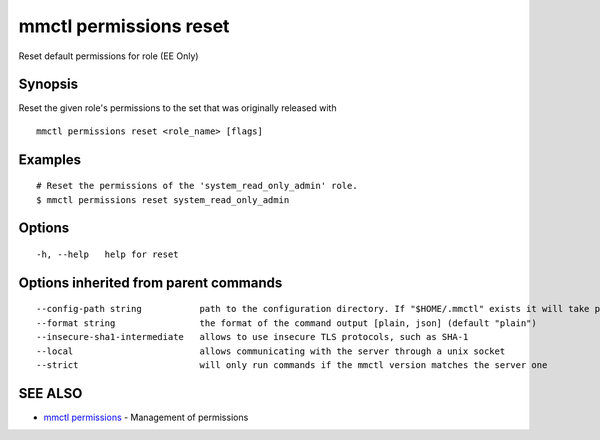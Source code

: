 .. _mmctl_permissions_reset:

mmctl permissions reset
-----------------------

Reset default permissions for role (EE Only)

Synopsis
~~~~~~~~


Reset the given role's permissions to the set that was originally released with

::

  mmctl permissions reset <role_name> [flags]

Examples
~~~~~~~~

::

    # Reset the permissions of the 'system_read_only_admin' role.
    $ mmctl permissions reset system_read_only_admin

Options
~~~~~~~

::

  -h, --help   help for reset

Options inherited from parent commands
~~~~~~~~~~~~~~~~~~~~~~~~~~~~~~~~~~~~~~

::

      --config-path string           path to the configuration directory. If "$HOME/.mmctl" exists it will take precedence over the default value (default "$XDG_CONFIG_HOME")
      --format string                the format of the command output [plain, json] (default "plain")
      --insecure-sha1-intermediate   allows to use insecure TLS protocols, such as SHA-1
      --local                        allows communicating with the server through a unix socket
      --strict                       will only run commands if the mmctl version matches the server one

SEE ALSO
~~~~~~~~

* `mmctl permissions <mmctl_permissions.rst>`_ 	 - Management of permissions

